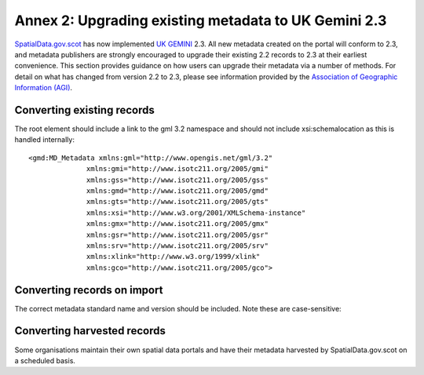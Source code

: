 Annex 2: Upgrading existing metadata to UK Gemini 2.3
==========================================================================

`SpatialData.gov.scot <https://www.spatialdata.gov.scot>`__ has now implemented `UK GEMINI <https://www.agi.org.uk/agi-groups/standards-committee/uk-gemini>`__ 2.3. All new metadata created on the portal will conform to 2.3, and metadata publishers are strongly encouraged to upgrade their existing 2.2 records to 2.3 at their earliest convenience. This section provides guidance on how users can upgrade their metadata via a number of methods. For detail on what has changed from version 2.2 to 2.3, please see information provided by the `Association of Geographic Information (AGI) <https://www.agi.org.uk/agi-groups/standards-committee/uk-gemini/40-gemini/1055-uk-gemini-major-changes-since-1-0>`__.

Converting existing records
---------------------------

The root element should include a link to the gml 3.2 namespace and should not include xsi:schemalocation as this is handled internally::

   <gmd:MD_Metadata xmlns:gml="http://www.opengis.net/gml/3.2"
                 xmlns:gmi="http://www.isotc211.org/2005/gmi"
                 xmlns:gss="http://www.isotc211.org/2005/gss"
                 xmlns:gmd="http://www.isotc211.org/2005/gmd"
                 xmlns:gts="http://www.isotc211.org/2005/gts"
                 xmlns:xsi="http://www.w3.org/2001/XMLSchema-instance"
                 xmlns:gmx="http://www.isotc211.org/2005/gmx"
                 xmlns:gsr="http://www.isotc211.org/2005/gsr"
                 xmlns:srv="http://www.isotc211.org/2005/srv"
                 xmlns:xlink="http://www.w3.org/1999/xlink"
                 xmlns:gco="http://www.isotc211.org/2005/gco">

Converting records on import
----------------------------

The correct metadata standard name and version should be included. Note these are case-sensitive::

Converting harvested records
----------------------------

Some organisations maintain their own spatial data portals and have their metadata harvested by SpatialData.gov.scot on a scheduled basis. 
